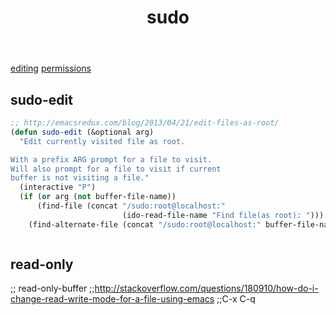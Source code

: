 :PROPERTIES:
:ID:       A3757B2D-1416-4181-AA00-455D50C3CDB8
:END:
#+TITLE: sudo
[[id:C82F0D56-70CE-46B6-B211-30B2DFE5CC08][editing]]
[[id:6B7D50CF-5128-44A9-96BA-3BD6945DBC0C][permissions]]

** sudo-edit
#+BEGIN_SRC emacs-lisp :results silent
;; http://emacsredux.com/blog/2013/04/21/edit-files-as-root/
(defun sudo-edit (&optional arg)
  "Edit currently visited file as root.

With a prefix ARG prompt for a file to visit.
Will also prompt for a file to visit if current
buffer is not visiting a file."
  (interactive "P")
  (if (or arg (not buffer-file-name))
      (find-file (concat "/sudo:root@localhost:"
                         (ido-read-file-name "Find file(as root): ")))
    (find-alternate-file (concat "/sudo:root@localhost:" buffer-file-name))))


#+END_SRC









** read-only
;; read-only-buffer
;;http://stackoverflow.com/questions/180910/how-do-i-change-read-write-mode-for-a-file-using-emacs
;;C-x C-q

